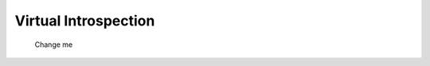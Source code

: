 Virtual Introspection
=========================


   .. figure:: img/vi-0001.jpg
      :alt: <change me>
      :align: center
      :width: 500

      Change me

   .. raw:: latex
